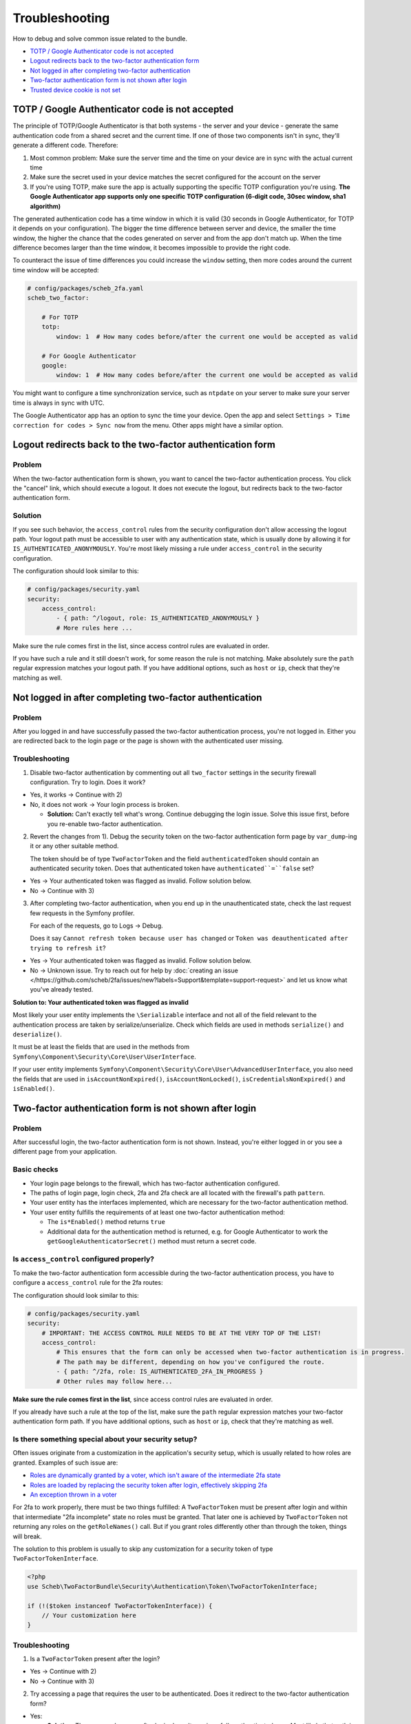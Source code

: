 Troubleshooting
===============

How to debug and solve common issue related to the bundle.

* `TOTP / Google Authenticator code is not accepted <#totp--google-authenticator-code-is-not-accepted>`_
* `Logout redirects back to the two-factor authentication form <#logout-redirects-back-to-the-two-factor-authentication-form>`_
* `Not logged in after completing two-factor authentication <#not-logged-in-after-completing-two-factor-authentication>`_
* `Two-factor authentication form is not shown after login <#two-factor-authentication-form-is-not-shown-after-login>`_
* `Trusted device cookie is not set <#trusted-device-cookie-is-not-set>`_

TOTP / Google Authenticator code is not accepted
------------------------------------------------

The principle of TOTP/Google Authenticator is that both systems - the server and your device - generate the same
authentication code from a shared secret and the current time. If one of those two components isn't in sync, they'll
generate a different code. Therefore:

1) Most common problem: Make sure the server time and the time on your device are in sync with the actual current time
2) Make sure the secret used in your device matches the secret configured for the account on the server
3) If you're using TOTP, make sure the app is actually supporting the specific TOTP configuration you're using. **The
   Google Authenticator app supports only one specific TOTP configuration (6-digit code, 30sec window, sha1 algorithm)**

The generated authentication code has a time window in which it is valid (30 seconds in Google Authenticator, for TOTP
it depends on your configuration). The bigger the time difference between server and device, the smaller the time
window, the higher the chance that the codes generated on server and from the app don't match up. When the time
difference becomes larger than the time window, it becomes impossible to provide the right code.

To counteract the issue of time differences you could increase the ``window`` setting, then more codes around the
current time window will be accepted:

.. code-block:: yaml

   # config/packages/scheb_2fa.yaml
   scheb_two_factor:

       # For TOTP
       totp:
           window: 1  # How many codes before/after the current one would be accepted as valid

       # For Google Authenticator
       google:
           window: 1  # How many codes before/after the current one would be accepted as valid

You might want to configure a time synchronization service, such as ``ntpdate`` on your server to make sure your server
time is always in sync with UTC.

The Google Authenticator app has an option to sync the time your device. Open the app and select
``Settings > Time correction for codes > Sync now`` from the menu. Other apps might have a similar option.

Logout redirects back to the two-factor authentication form
-----------------------------------------------------------

Problem
^^^^^^^

When the two-factor authentication form is shown, you want to cancel the two-factor authentication process. You click
the "cancel" link, which should execute a logout. It does not execute the logout, but redirects back to the two-factor
authentication form.

Solution
^^^^^^^^

If you see such behavior, the ``access_control`` rules from the security configuration don't allow accessing the logout
path. Your logout path must be accessible to user with any authentication state, which is usually done by allowing it
for ``IS_AUTHENTICATED_ANONYMOUSLY``. You're most likely missing a rule under ``access_control`` in the security
configuration.

The configuration should look similar to this:

.. code-block:: yaml

   # config/packages/security.yaml
   security:
       access_control:
           - { path: ^/logout, role: IS_AUTHENTICATED_ANONYMOUSLY }
           # More rules here ...

Make sure the rule comes first in the list, since access control rules are evaluated in order.

If you have such a rule and it still doesn't work, for some reason the rule is not matching. Make absolutely sure the
``path`` regular expression matches your logout path. If you have additional options, such as ``host`` or ``ip``, check
that they're matching as well.

Not logged in after completing two-factor authentication
--------------------------------------------------------

Problem
^^^^^^^

After you logged in and have successfully passed the two-factor authentication process, you're not logged in. Either you
are redirected back to the login page or the page is shown with the authenticated user missing.

Troubleshooting
^^^^^^^^^^^^^^^

1) Disable two-factor authentication by commenting out all ``two_factor`` settings in the security firewall
   configuration. Try to login. Does it work?

* Yes, it works -> Continue with 2)
* No, it does not work -> Your login process is broken.

  * **Solution:** Can't exactly tell what's wrong. Continue debugging the login issue. Solve this issue first,
    before you re-enable two-factor authentication.

2) Revert the changes from 1). Debug the security token on the two-factor authentication form page by ``var_dump``-ing
   it or any other suitable method.

   The token should be of type ``TwoFactorToken`` and the field ``authenticatedToken`` should contain an authenticated
   security token. Does that authenticated token have ``authenticated``=``false`` set?

* Yes -> Your authenticated token was flagged as invalid. Follow solution below.
* No -> Continue with 3)

3) After completing two-factor authentication, when you end up in the unauthenticated state, check the last request few
   requests in the Symfony profiler.

   For each of the requests, go to Logs -> Debug.

   Does it say ``Cannot refresh token because user has changed`` or ``Token was deauthenticated after trying to refresh
   it``?

* Yes -> Your authenticated token was flagged as invalid. Follow solution below.
* No -> Unknown issue. Try to reach out for help by
  :doc:`creating an issue </https://github.com/scheb/2fa/issues/new?labels=Support&template=support-request>` and let us
  know what you've already tested.

**Solution to: Your authenticated token was flagged as invalid**

Most likely your user entity implements the ``\Serializable`` interface and not all of the field relevant to the
authentication process are taken by serialize/unserialize. Check which fields are used in methods ``serialize()`` and
``deserialize()``.

It must be at least the fields that are used in the methods from ``Symfony\Component\Security\Core\User\UserInterface``.

If your user entity implements ``Symfony\Component\Security\Core\User\AdvancedUserInterface``, you also need the fields
that are used in ``isAccountNonExpired()``, ``isAccountNonLocked()``, ``isCredentialsNonExpired()`` and ``isEnabled()``.

Two-factor authentication form is not shown after login
-------------------------------------------------------

Problem
^^^^^^^

After successful login, the two-factor authentication form is not shown. Instead, you're either logged in or you see
a different page from your application.

Basic checks
^^^^^^^^^^^^

* Your login page belongs to the firewall, which has two-factor authentication configured.
* The paths of login page, login check, 2fa and 2fa check are all located with the firewall's path ``pattern``.
* Your user entity has the interfaces implemented, which are necessary for the two-factor authentication method.
* Your user entity fulfills the requirements of at least one two-factor authentication method:

  * The ``is*Enabled()`` method returns ``true``
  * Additional data for the authentication method is returned, e.g. for Google Authenticator to work the
    ``getGoogleAuthenticatorSecret()`` method must return a secret code.

Is ``access_control`` configured properly?
^^^^^^^^^^^^^^^^^^^^^^^^^^^^^^^^^^^^^^^^^^^^^^

To make the two-factor authentication form accessible during the two-factor authentication process, you have to
configure a ``access_control`` rule for the 2fa routes:

The configuration should look similar to this:

.. code-block:: yaml

   # config/packages/security.yaml
   security:
       # IMPORTANT: THE ACCESS CONTROL RULE NEEDS TO BE AT THE VERY TOP OF THE LIST!
       access_control:
           # This ensures that the form can only be accessed when two-factor authentication is in progress.
           # The path may be different, depending on how you've configured the route.
           - { path: ^/2fa, role: IS_AUTHENTICATED_2FA_IN_PROGRESS }
           # Other rules may follow here...

**Make sure the rule comes first in the list**, since access control rules are evaluated in order.

If you already have such a rule at the top of the list, make sure the ``path`` regular expression matches your
two-factor authentication form path. If you have additional options, such as ``host`` or ``ip``, check that they're
matching as well.

Is there something special about your security setup?
^^^^^^^^^^^^^^^^^^^^^^^^^^^^^^^^^^^^^^^^^^^^^^^^^^^^^

Often issues originate from a customization in the application's security setup, which is usually related to how roles
are granted. Examples of such issue are:

* `Roles are dynamically granted by a voter, which isn't aware of the intermediate 2fa state <https://github.com/scheb/2fa/issues/23>`_
* `Roles are loaded by replacing the security token after login, effectively skipping 2fa <https://github.com/scheb/two-factor-bundle/issues/289>`_
* `An exception thrown in a voter <https://github.com/scheb/two-factor-bundle/issues/291>`_

For 2fa to work properly, there must be two things fulfilled: A ``TwoFactorToken`` must be present after login and
within that intermediate "2fa incomplete" state no roles must be granted. That later one is achieved by
``TwoFactorToken`` not returning any roles on the ``getRoleNames()`` call. But if you grant roles differently other than
through the token, things will break.

The solution to this problem is usually to skip any customization for a security token of type
``TwoFactorTokenInterface``.

.. code-block:: php

   <?php
   use Scheb\TwoFactorBundle\Security\Authentication\Token\TwoFactorTokenInterface;

   if (!($token instanceof TwoFactorTokenInterface)) {
       // Your customization here
   }

Troubleshooting
^^^^^^^^^^^^^^^

1) Is a ``TwoFactorToken`` present after the login?

* Yes -> Continue with 2)
* No -> Continue with 3)

2) Try accessing a page that requires the user to be authenticated. Does it redirect to the two-factor authentication
   form?

* Yes:

  * **Solution:** The page you've seen after login doesn't require a fully authenticated user. Most likely that
    path is accessible to ``IS_AUTHENTICATED_ANONYMOUSLY`` via your security ``access_control`` configuration. Either
    change your ``access_control`` configuration or after login force-redirect to user to a page that requires full
    authentication.

* No -> Unknown issue. Try to reach out for help by
  :doc:`creating an issue </https://github.com/scheb/2fa/issues/new?labels=Support&template=support-request>` and let us
  know what you've already tested.

3) On login, do you reach the end (return statement) of method
   ``Scheb\TwoFactorBundle\Security\Authentication\Provider\AuthenticationProviderDecorator::authenticate()``?

* Yes -> Continue with 4)
* No -> Something is wrong with the integration of the bundle. Try to reach out for help by
  :doc:`creating an issue </https://github.com/scheb/2fa/issues/new?labels=Support&template=support-request>` and let us
  know what you've already tested.

4) On login, is method
   ``Scheb\TwoFactorBundle\Security\TwoFactor\Handler\TwoFactorProviderHandler::getActiveTwoFactorProviders()`` called?

* Yes, it's called -> Continue with 5)
* No it's not called:

  * **Solution:** Two-factor authentication is skipped, either because of the IP whitelist or because of a trusted
    device token. IP whitelist is part of the bundle's configuration. Maybe you have whitelisted "localhost" or
    "127.0.0.1"? The trusted device cookie can be removed with your browser's developer tools.

5) Does ``Scheb\TwoFactorBundle\Security\TwoFactor\Handler\TwoFactorProviderHandler::getActiveTwoFactorProviders()``
   return any values?

* Yes, it returns an array of strings -> Unknown issue. Try to reach out for help by
  :doc:`creating an issue </https://github.com/scheb/2fa/issues/new?labels=Support&template=support-request>` and let us
  know what you've already tested.
* No, it returns an empty array:

  * **Solution:** our user doesn't have an active two-factor authentication method. Either the ``is*Enabled`` method
    returns ``false`` or an essential piece of data (e.g. Google Authenticator secret) is missing.

Trusted device cookie is not set
--------------------------------

Problem
^^^^^^^

After you have completed 2fa, you expect that device to be flagged as a "trusted device", but the
trusted device cookie is not set.

Basic checks
^^^^^^^^^^^^

* 2fa was completed with that call and you've been fully authenticated afterwards.
* Together with the 2fa code, you have sent the trusted parameter (default ``_trusted``) with a
  ``true``-like value. (Background information: Devices are not automatically flagged as trusted. The user has to choose
  if they can trust that device. That's why this extra parameter has to be sent over.)

Troubleshooting
^^^^^^^^^^^^^^^

Have a look at the response of the HTTP call when you sent over the 2fa and the trusted parameter. Do you see a cookie
being set (``Set-Cookie`` header)?

* Yes -> Please validate the cookie's parameters. Make sure everything is fine for that cookie: the path, domain, and
  other cookie options. Did you maybe try to `set it for a top level domain <https://github.com/scheb/two-factor-bundle/issues/242#issuecomment-538735430>`_\ ?
* No, there's no cookie set: Unknown issue. Try to reach out for help by
  :doc:`creating an issue </https://github.com/scheb/2fa/issues/new?labels=Support&template=support-request>` and let us
  know what you've already tested.
